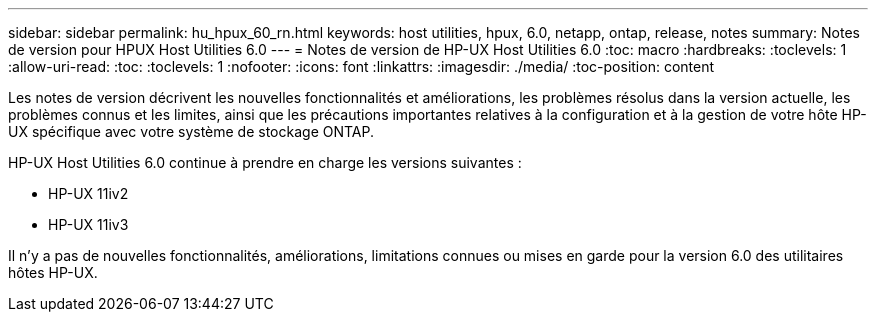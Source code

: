 ---
sidebar: sidebar 
permalink: hu_hpux_60_rn.html 
keywords: host utilities, hpux, 6.0, netapp, ontap, release, notes 
summary: Notes de version pour HPUX Host Utilities 6.0 
---
= Notes de version de HP-UX Host Utilities 6.0
:toc: macro
:hardbreaks:
:toclevels: 1
:allow-uri-read: 
:toc: 
:toclevels: 1
:nofooter: 
:icons: font
:linkattrs: 
:imagesdir: ./media/
:toc-position: content


Les notes de version décrivent les nouvelles fonctionnalités et améliorations, les problèmes résolus dans la version actuelle, les problèmes connus et les limites, ainsi que les précautions importantes relatives à la configuration et à la gestion de votre hôte HP-UX spécifique avec votre système de stockage ONTAP.

HP-UX Host Utilities 6.0 continue à prendre en charge les versions suivantes :

* HP-UX 11iv2
* HP-UX 11iv3


Il n'y a pas de nouvelles fonctionnalités, améliorations, limitations connues ou mises en garde pour la version 6.0 des utilitaires hôtes HP-UX.
